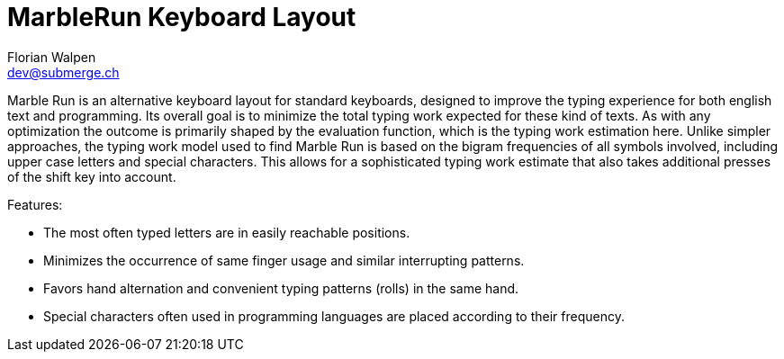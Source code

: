= MarbleRun Keyboard Layout
Florian Walpen <dev@submerge.ch>
:toc:

Marble Run is an alternative keyboard layout for standard keyboards, designed to improve the typing experience for both english text and programming.
Its overall goal is to minimize the total typing work expected for these kind of texts.
As with any optimization the outcome is primarily shaped by the evaluation function, which is the typing work estimation here.
Unlike simpler approaches, the typing work model used to find Marble Run is based on the bigram frequencies of all symbols involved, including upper case letters and special characters.
This allows for a sophisticated typing work estimate that also takes additional presses of the shift key into account.

Features:

* The most often typed letters are in easily reachable positions.
* Minimizes the occurrence of same finger usage and similar interrupting patterns.
* Favors hand alternation and convenient typing patterns (rolls) in the same hand.
* Special characters often used in programming languages are placed according to their frequency.

